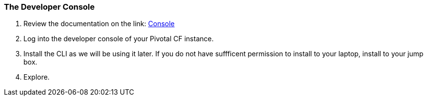 === The Developer Console

. Review the documentation on the link: http://docs.pivotal.io/pivotalcf/console/dev-console.html[Console]

. Log into the developer console of your Pivotal CF instance.

. Install the CLI as we will be using it later. If you do not have suffficent permission to install to your laptop, install to your jump box.

. Explore.
